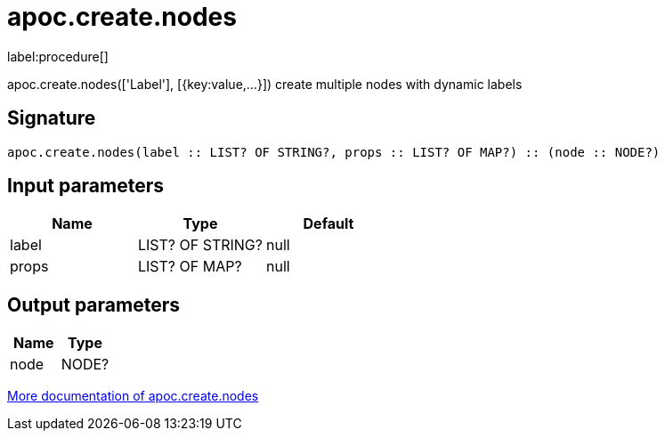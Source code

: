 ////
This file is generated by DocsTest, so don't change it!
////

= apoc.create.nodes
:description: This section contains reference documentation for the apoc.create.nodes procedure.

label:procedure[]

[.emphasis]
apoc.create.nodes(['Label'], [{key:value,...}]) create multiple nodes with dynamic labels

== Signature

[source]
----
apoc.create.nodes(label :: LIST? OF STRING?, props :: LIST? OF MAP?) :: (node :: NODE?)
----

== Input parameters
[.procedures, opts=header]
|===
| Name | Type | Default 
|label|LIST? OF STRING?|null
|props|LIST? OF MAP?|null
|===

== Output parameters
[.procedures, opts=header]
|===
| Name | Type 
|node|NODE?
|===

xref::graph-updates/data-creation.adoc[More documentation of apoc.create.nodes,role=more information]

